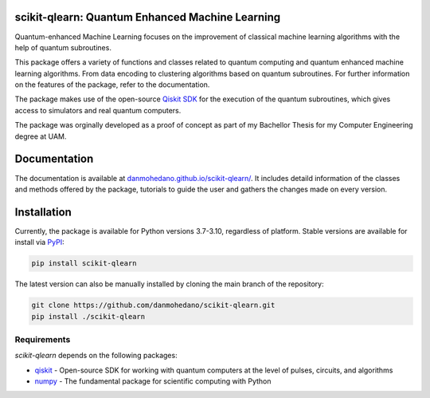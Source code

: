 scikit-qlearn: Quantum Enhanced Machine Learning
=================================================

Quantum-enhanced Machine Learning focuses on the improvement of classical machine learning algorithms with the help of
quantum subroutines.

This package offers a variety of functions and classes related to quantum computing and quantum enhanced machine learning algorithms.
From data encoding to clustering algorithms based on quantum subroutines. For further information on the features of the package, refer to the documentation.

The package makes use of the open-source `Qiskit SDK <https://qiskit.org/>`_ for the execution of the quantum subroutines, which gives access
to simulators and real quantum computers.

The package was orginally developed as a proof of concept as part of my Bachellor Thesis for my Computer Engineering degree at UAM.

Documentation
=============

The documentation is available at `danmohedano.github.io/scikit-qlearn/ <https://danmohedano.github.io/scikit-qlearn/>`_.
It includes detaild information of the classes and methods offered by the package, tutorials to guide the user and gathers
the changes made on every version.

Installation
=============
Currently, the package is available for Python versions 3.7-3.10, regardless of platform. Stable versions are available for install via `PyPI <https://pypi.org/project/scikit-qlearn/>`_:

.. code-block:: bash

   pip install scikit-qlearn

The latest version can also be manually installed by cloning the main branch of the repository:

.. code-block:: bash

   git clone https://github.com/danmohedano/scikit-qlearn.git
   pip install ./scikit-qlearn

Requirements
--------------
*scikit-qlearn* depends on the following packages:

* `qiskit <https://github.com/Qiskit>`_ - Open-source SDK for working with quantum computers at the level of pulses, circuits, and algorithms
* `numpy <https://github.com/numpy/numpy>`_ - The fundamental package for scientific computing with Python
